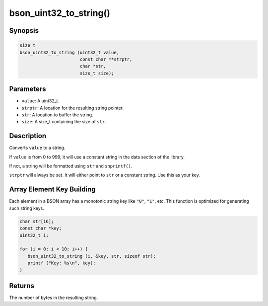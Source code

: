 .. _bson_uint32_to_string

bson_uint32_to_string()
=======================

Synopsis
--------

.. code-block:: c

  size_t
  bson_uint32_to_string (uint32_t value,
                         const char **strptr,
                         char *str,
                         size_t size);


Parameters
----------

- ``value``: A uint32_t.
- ``strptr``: A location for the resulting string pointer.
- ``str``: A location to buffer the string.
- ``size``: A size_t containing the size of ``str``.

Description
-----------

Converts ``value`` to a string.

If ``value`` is from 0 to 999, it will use a constant string in the data section of the library.

If not, a string will be formatted using ``str`` and ``snprintf()``.

``strptr`` will always be set. It will either point to ``str`` or a constant string. Use this as your key.

Array Element Key Building
--------------------------

Each element in a BSON array has a monotonic string key like ``"0"``, ``"1"``, etc. This function is optimized for generating such string keys.

.. code-block:: c

  char str[16];
  const char *key;
  uint32_t i;

  for (i = 0; i < 10; i++) {
     bson_uint32_to_string (i, &key, str, sizeof str);
     printf ("Key: %s\n", key);
  }

Returns
-------

The number of bytes in the resulting string.

